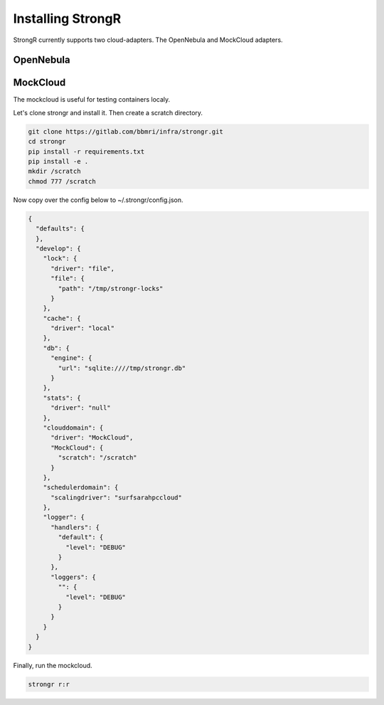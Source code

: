 Installing StrongR
******************
StrongR currently supports two cloud-adapters. The OpenNebula and MockCloud adapters.

OpenNebula
==========

MockCloud
=========
The mockcloud is useful for testing containers localy.

Let's clone strongr and install it. Then create a scratch directory.

.. code-block:: shell

  git clone https://gitlab.com/bbmri/infra/strongr.git
  cd strongr
  pip install -r requirements.txt
  pip install -e .
  mkdir /scratch
  chmod 777 /scratch

Now copy over the config below to ~/.strongr/config.json.

.. code-block:: json

  {
    "defaults": {
    },
    "develop": {
      "lock": {
        "driver": "file",
        "file": {
          "path": "/tmp/strongr-locks"
        }
      },
      "cache": {
        "driver": "local"
      },
      "db": {
        "engine": {
          "url": "sqlite:////tmp/strongr.db"
        }
      },
      "stats": {
        "driver": "null"
      },
      "clouddomain": {
        "driver": "MockCloud",
        "MockCloud": {
          "scratch": "/scratch"
        }
      },
      "schedulerdomain": {
        "scalingdriver": "surfsarahpccloud"
      },
      "logger": {
        "handlers": {
          "default": {
            "level": "DEBUG"
          }
        },
        "loggers": {
          "": {
            "level": "DEBUG"
          }
        }
      }
    }
  }

Finally, run the mockcloud.

.. code-block:: shell

  strongr r:r
